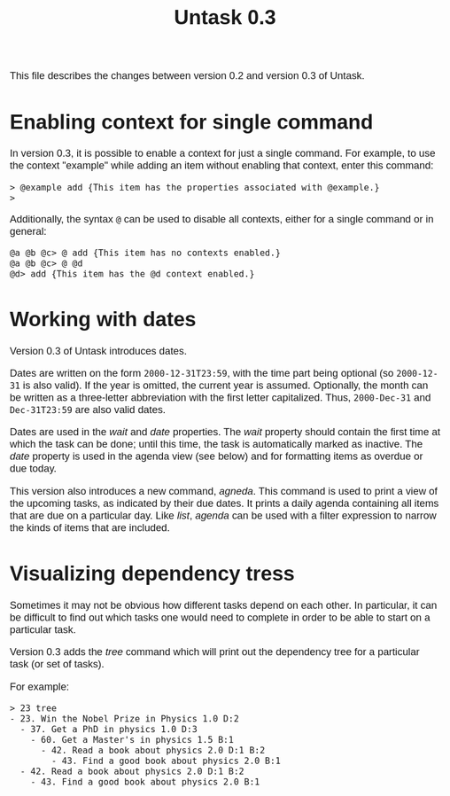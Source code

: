 #+HTML_HEAD: <style>body { max-width: 80ex; margin: auto; font: 1.15em sans-serif; }</style>
#+TITLE: Untask 0.3

This file describes the changes between version 0.2 and version 0.3 of Untask.

* Enabling context for single command

In version 0.3, it is possible to enable a context for just a single
command. For example, to use the context "example" while adding an item without
enabling that context, enter this command:
#+BEGIN_EXAMPLE
> @example add {This item has the properties associated with @example.}
>
#+END_EXAMPLE
Additionally, the syntax =@= can be used to disable all contexts, either for a
single command or in general:
#+BEGIN_EXAMPLE
@a @b @c> @ add {This item has no contexts enabled.}
@a @b @c> @ @d
@d> add {This item has the @d context enabled.}
#+END_EXAMPLE

* Working with dates

Version 0.3 of Untask introduces dates.

Dates are written on the form =2000-12-31T23:59=, with the time part being
optional (so =2000-12-31= is also valid). If the year is omitted, the current
year is assumed. Optionally, the month can be written as a three-letter
abbreviation with the first letter capitalized. Thus, =2000-Dec-31= and
=Dec-31T23:59= are also valid dates.

Dates are used in the /wait/ and /date/ properties. The /wait/ property should
contain the first time at which the task can be done; until this time, the task
is automatically marked as inactive. The /date/ property is used in the agenda
view (see below) and for formatting items as overdue or due today.

This version also introduces a new command, /agneda/. This command is used to
print a view of the upcoming tasks, as indicated by their due dates. It prints a
daily agenda containing all items that are due on a particular day. Like /list/,
/agenda/ can be used with a filter expression to narrow the kinds of items that
are included.

* Visualizing dependency tress

Sometimes it may not be obvious how different tasks depend on each other. In
particular, it can be difficult to find out which tasks one would need to
complete in order to be able to start on a particular task.

Version 0.3 adds the /tree/ command which will print out the dependency tree for
a particular task (or set of tasks).

For example:

#+BEGIN_EXAMPLE
> 23 tree
- 23. Win the Nobel Prize in Physics 1.0 D:2
  - 37. Get a PhD in physics 1.0 D:3
    - 60. Get a Master's in physics 1.5 B:1
      - 42. Read a book about physics 2.0 D:1 B:2
        - 43. Find a good book about physics 2.0 B:1
  - 42. Read a book about physics 2.0 D:1 B:2
    - 43. Find a good book about physics 2.0 B:1
#+END_EXAMPLE
